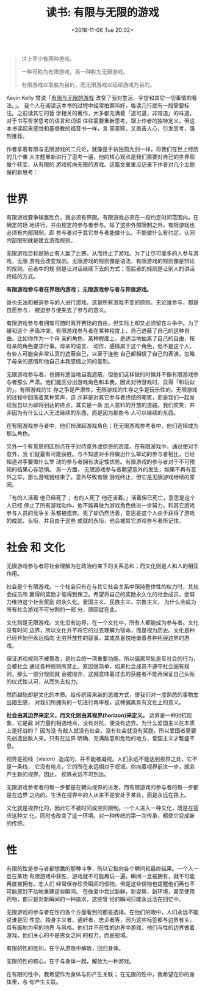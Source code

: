 #+title: 读书: 有限与无限的游戏
#+DATE: <2018-11-06 Tue 20:02>
#+options: toc:nil num:nil date:t

#+begin_quote
世上至少有两种游戏。

一种可称为有限游戏，另一种称为无限游戏。

有限游戏以取胜为目的，而无限游戏以延续游戏为目的。
#+end_quote

Kevin Kelly 曾说「[[https://book.douban.com/subject/25742296/][有限与无限的游戏]] 改变了我对生活、宇宙和其它一切事情的看法。」。
我个人在阅读这本书的过程中经常拍案叫好，每读几行就有一段需要标注。之前读其它的哲
学相关的著作，大多都充满着「道可道，非常道」的味道，对于书写哲学思考的语言和词语
往往需要重新思考，跟上作者的独特定义，但这本书读起来感觉和基督教的福音书一样，言
简意赅，又直击人心，引发思考，强烈推荐。

作者拿着有限与无限游戏的二元论，就像是手执独孤九剑一样，将我们在世上经历的几个重
大主题重新进行了思考一遍，他的核心观点是我们需要对自己的世界观做个转变，从有限的
游戏转向无限的游戏。这篇文章重点记录下作者对几个主题做的新思考：

* 世界
有限游戏要争输赢胜负，就必须有界限。有限游戏必须在一段约定时间范围内，在确定的场
地进行，并由规定的参与者参与。除了这些外部限制之外，有限游戏也必须有内部限制，即
参与者对于其它参与者能做什么、不能做什么有约定。认同内部限制就是建立游戏规则。

无限游戏目标是防止有人赢了比赛，从而终止了游戏。为了让尽可能多的人参与游戏，无限
游戏会改变规则。无限游戏的规则像是语法，有限游戏的规则像是辩论的规则。前者中的规
则是让对话继续下去的方式；而后者的规则是让别人的讲话终结的方式。

*有限游戏参与者在界限内游戏； 无限游戏参与者与界限游戏。*

谁也无法和被迫参与的人进行游戏，这是所有游戏不变的原则。无论谁参与，都是自愿参与，
被迫参与便失去了参与的意义。

有限游戏参与者拥有可随时离开赛场的自由，但实际上却又必须留在斗争中。为了缓和这个
矛盾冲突，有限游戏参与者在某种程度上，自己遮蔽了自己的这种自由。比如你作为一个母
亲的角色，某种程度上，是适当地抽离了自己的自由，按母亲的角色要求行事。母亲的语言、
动作、感情属于这个角色，但不是这个人。有些人可能会非常认真的遮蔽自己，以至于连他
自己都相信了自己的表演，忽略了母亲的感情和他自己本我感情之间的差别。

无限游戏参与者，也拥有适当地自我遮蔽，但他们这样做的时候并不像有限游戏参与者那么
严肃。他们能区分出游戏角色和本我，因此对待游戏时，显得「和玩似的」。有限游戏的生
存之争是严肃性，无限游戏的生存之争是玩乐性的。无限游戏的过程中回荡着某种笑声，这
并非是对其它参与者终结的嘲笑，而是我们一起发现我自以为即将到达的终点，其实是一条
出人意料的开放的道路。我们欢笑，并非因为有什么让人无法继续的东西，而是因为那些令
人可以继续的东西。

在有限游戏参与者中，他们扮演起游戏角色；在无限游戏参考者中，他们选择成为那么角色。

另外一个有意思的区别点在于对待意外或惊奇的态度。在有限游戏中，通过使对手意外，我
们就最有可能获胜。与不知道对手将做出什么举动的参与者相比，已经知道对手要做什么举
动的参与者拥有决定性优势。有限游戏的参与者对于不可预知的结果心存恐惧。 另一方面，
无限游戏参与者期望意外的发生，如果不再有意外之举，那么游戏就结束了。意外导致有限
游戏终止，但它是无限游戏继续的原因。

「有的人活着 他已经死了； 有的人死了 他还活着。」活着但已死亡，意思是这个人已经
停止了所有游戏动作，他不能再做为游戏角色做进一步努力，和其它游戏参与人员的竞争关
系都被遗弃。死了却仍然活着，意思是这个人由于获得了游戏的成就、头衔，并且由于这些
成就的永恒，他会被其它游戏参与者所记住。

* 社会 和 文化
无限游戏参与者将社会理解为在政治约束下的关系总和；而文化则是人和人的相互作用。

社会是个有限游戏。一个社会只有在与其它社会关系中保持整体性的权力时，其社会成员所
赢得的奖励才能得到保卫。希望将自己的奖励永久化的社会成员，会努力维持这个社会奖励
的永久化。爱国主义、民族主义、宗教主义， 为什么会成为所有社会游戏不可分割的一部
分，原因就在此。

文化则是无限游戏。文化没有边界，在一个文化中，所有人都能成为参与者。文化没有时间
边界，所以文化并不将它的过去理解为宿命，而是视为历史。文化是种已经开始但永远指向
无穷开放性的叙事，其成员喜悦地做着各种拓展边界的游戏。

保证游戏规则不被篡改，是社会的一项重要功能。所以偏离常轨是反社会的行为，会被社会
通过各种规则所禁止。原因很简单，如果社会成员不遵守社会固有规则，那么一部分规则就
会被抛弃，这就意味着过去的获胜者不能再保证自己头衔的仪式性认可，从而失去权力。

然而越轨却是文化的本质。给传统带来新的思维方式，使我们对一度熟悉的事物生出陌生感，
对我们所拥有的一切进行再审视，这种偏离具有文化上的意义。

*社会由其边界来定义，而文化则由其视界(horizon)来定义。* 边界是一种对抗现象，它是敌
对力量的相遇地点，没有对抗，便没有边界。为什么爱国主义在本质上是好战的？ 因为没
有敌人就没有社会，没有社会就没有奖励，所以爱国者需要先创造出敌人来。只有在边界
明确、充满敌意和危险的地方，爱国主义才繁盛不息。

视界是视线（vision）造成的，并不能被凝视。人们永远不能达到视界之处，它不是一条线，
它没有地点，它的所在永远相对于视域。你向着视界前进一步，就会产生新的视界，因此，
视界永远不可到达。

无限游戏参考者的每一步都是在朝向视界的进发，而有限游戏的参与者的每一步都是在边界
之内的。生活在视界中的人从来不是安处于某处，而是永远在路上。

文化就是视界化的，因此它不被时间或空间限制。一个人进入一种文化，既是在适应这种文
化，同时也改变了这一环境。对一种传统的第一次传承，都使它变成新的传统。

* 性
有限的性是参与者都想赢的那种斗争，所以它指向各个瞬间和最终结果。一个人一旦在某场
有限游戏中获胜，游戏就不可能再玩一遍。瞬间一旦被拥有，就不可能再度被拥有。恋人们
经常保存珍贵瞬间的信物，但是这些信物也提醒他们再也不可能原封不动地重建这些瞬间。
在做爱中尝试新鲜，新姿势，新环境，甚至使用药物，都只是对新瞬间的一种追求，这些曾
经的瞬间只能永远活在回忆中。

无限游戏的参与者在性的各个方面看到的都是选择。在他们的眼中，人们永远不能说谁是同
性恋、独身主义者、通奸者、忠贞者等，因为这些标签都与边界有关，具有画地为牢的地界
与风格。他们并不在性的边界中游戏，他们与性的边界做着游戏。他们关心的不是男女之间
的权力，而是视域。

有限的性的胜利，在于从游戏中解放，回归身体。

无限的性的核心，在于与身体一起，解放为一种游戏。

在有限的性中，我希望作为身体与你产生关联； 在无限的性中，我希望在你的身体里，与
你产生关联。
